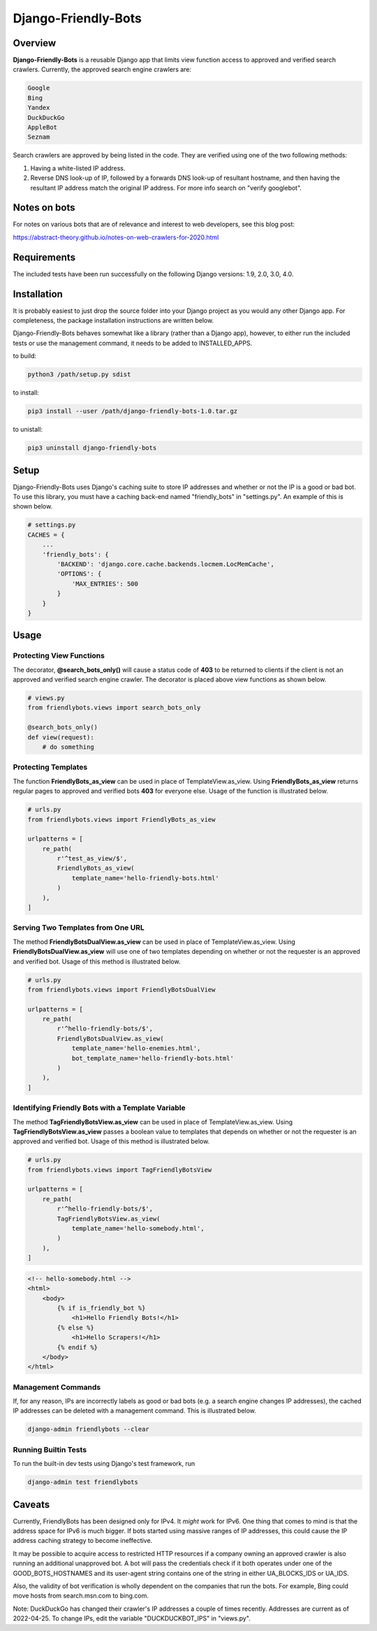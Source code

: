 =====================
Django-Friendly-Bots
=====================

Overview
------------------------
**Django-Friendly-Bots** is a reusable Django app that limits view function access to approved and verified search crawlers. Currently, the approved search engine crawlers are:

.. code-block:: sh

    Google
    Bing
    Yandex
    DuckDuckGo
    AppleBot
    Seznam

Search crawlers are approved by being listed in the code. They are verified using one of the two following methods:

1. Having a white-listed IP address.
2. Reverse DNS look-up of IP, followed by a forwards DNS look-up of resultant hostname, and then having the resultant IP address match the original IP address. For more info search on "verify googlebot".

Notes on bots
-----------------------
For notes on various bots that are of relevance and interest to web developers, see this blog post:

https://abstract-theory.github.io/notes-on-web-crawlers-for-2020.html


Requirements
------------------------
The included tests have been run successfully on the following Django versions: 1.9, 2.0, 3.0, 4.0.


Installation
------------------------
It is probably easiest to just drop the source folder into your Django project as you would any other Django app. For completeness, the package installation instructions are written below.

Django-Friendly-Bots behaves somewhat like a library (rather than a Django app), however, to either run the included tests or use the management command, it needs to be added to INSTALLED_APPS.

to build:

.. code-block:: sh

    python3 /path/setup.py sdist

to install:

.. code-block:: sh

    pip3 install --user /path/django-friendly-bots-1.0.tar.gz

to unistall:

.. code-block:: sh

    pip3 uninstall django-friendly-bots


Setup
---------
Django-Friendly-Bots uses Django's caching suite to store IP addresses and whether or not the IP is a good or bad bot. To use this library, you must have a caching back-end named "friendly_bots" in "settings.py". An example of this is shown below.

.. code-block:: python

    # settings.py
    CACHES = {
        ...
        'friendly_bots': {
            'BACKEND': 'django.core.cache.backends.locmem.LocMemCache',
            'OPTIONS': {
                'MAX_ENTRIES': 500
            }
        }
    }


Usage
-----

Protecting View Functions
^^^^^^^^^^^^^^^^^^^^^^^^^^^^^^^^^^^^^^^^^^^^
The decorator, **@search_bots_only()** will cause a status code of **403** to be returned to clients if the client is not an approved and verified search engine crawler. The decorator is placed above view functions as shown below.

.. code-block:: python

    # views.py
    from friendlybots.views import search_bots_only

    @search_bots_only()
    def view(request):
        # do something


Protecting Templates
^^^^^^^^^^^^^^^^^^^^^^^^^^^^^^^^^^^^^^^^^^^^^^^^^^^^^
The function **FriendlyBots_as_view** can be used in place of TemplateView.as_view. Using **FriendlyBots_as_view** returns regular pages to approved and verified bots **403** for everyone else. Usage of the function is illustrated below.

.. code-block:: python

    # urls.py
    from friendlybots.views import FriendlyBots_as_view

    urlpatterns = [
        re_path(
            r'^test_as_view/$',
            FriendlyBots_as_view(
                template_name='hello-friendly-bots.html'
            )
        ),
    ]

Serving Two Templates from One URL
^^^^^^^^^^^^^^^^^^^^^^^^^^^^^^^^^^^^^^^^^^^^^^^^^^^^^^^^^^^
The method **FriendlyBotsDualView.as_view** can be used in place of TemplateView.as_view. Using **FriendlyBotsDualView.as_view** will use one of two templates depending on whether or not the requester is an approved and verified bot. Usage of this method is illustrated below.

.. code-block:: python

    # urls.py
    from friendlybots.views import FriendlyBotsDualView

    urlpatterns = [
        re_path(
            r'^hello-friendly-bots/$',
            FriendlyBotsDualView.as_view(
                template_name='hello-enemies.html',
                bot_template_name='hello-friendly-bots.html'
            )
        ),
    ]


Identifying Friendly Bots with a Template Variable
^^^^^^^^^^^^^^^^^^^^^^^^^^^^^^^^^^^^^^^^^^^^^^^^^^^^^^^^^^^^^^^^^^^^^^^^^^^
The method **TagFriendlyBotsView.as_view** can be used in place of TemplateView.as_view. Using **TagFriendlyBotsView.as_view** passes a boolean value to templates that depends on whether or not the requester is an approved and verified bot. Usage of this method is illustrated below.

.. code-block:: python

    # urls.py
    from friendlybots.views import TagFriendlyBotsView

    urlpatterns = [
        re_path(
            r'^hello-friendly-bots/$',
            TagFriendlyBotsView.as_view(
                template_name='hello-somebody.html',
            )
        ),
    ]

.. code-block:: html

    <!-- hello-somebody.html -->
    <html>
        <body>
            {% if is_friendly_bot %}
                <h1>Hello Friendly Bots!</h1>
            {% else %}
                <h1>Hello Scrapers!</h1>
            {% endif %}
        </body>
    </html>


Management Commands
^^^^^^^^^^^^^^^^^^^
If, for any reason, IPs are incorrectly labels as good or bad bots (e.g. a search engine changes IP addresses), the cached IP addresses can be deleted with a management command. This is illustrated below.

.. code-block:: sh

    django-admin friendlybots --clear


Running Builtin Tests
^^^^^^^^^^^^^^^^^^^^^^^
To run the built-in dev tests using Django's test framework, run

.. code-block:: sh

    django-admin test friendlybots


Caveats
-------------------
Currently, FriendlyBots has been designed only for IPv4. It *might* work for IPv6. One thing that comes to mind is that the address space for IPv6 is much bigger. If bots started using massive ranges of IP addresses, this could cause the IP address caching strategy to become ineffective.

It may be possible to acquire access to restricted HTTP resources if a company owning an approved crawler is also running an additional unapproved bot. A bot will pass the credentials check if it both operates under one of the GOOD_BOTS_HOSTNAMES and its user-agent string contains one of the string in either UA_BLOCKS_IDS or UA_IDS.

Also, the validity of bot verification is wholly dependent on the companies that run the bots. For example, Bing could move hosts from search.msn.com to bing.com.

Note: DuckDuckGo has changed their crawler's IP addresses a couple of times recently. Addresses are current as of 2022-04-25. To change IPs, edit the variable "DUCKDUCKBOT_IPS" in "views.py".

